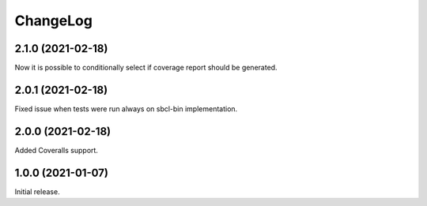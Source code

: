 ===========
 ChangeLog
===========

2.1.0 (2021-02-18)
==================

Now it is possible to conditionally select if coverage
report should be generated.

2.0.1 (2021-02-18)
==================

Fixed issue when tests were run always on sbcl-bin implementation.

2.0.0 (2021-02-18)
==================

Added Coveralls support.

1.0.0 (2021-01-07)
==================

Initial release.
